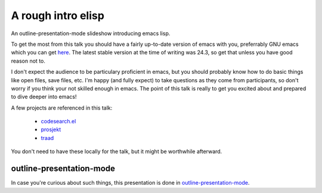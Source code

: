 ===================
A rough intro elisp
===================

An outline-presentation-mode slideshow introducing emacs lisp.

To get the most from this talk you should have a fairly up-to-date version of emacs with you, preferrably GNU emacs which you can get `here <http://www.gnu.org/software/emacs/>`_. The latest stable version at the time of writing was 24.3, so get that unless you have good reason not to.

I don't expect the audience to be particulary proficient in emacs, but you should probably know how to do basic things like open files, save files, etc. I'm happy (and fully expect) to take questions as they come from participants, so don't worry if you think your not skilled enough in emacs. The point of this talk is really to get you excited about and prepared to dive deeper into emacs!

A few projects are referenced in this talk:

  * `codesearch.el <https://github.com/abingham/codesearch.el>`_
  * `prosjekt <https://github.com/abingham/prosjekt>`_
  * `traad <https://github.com/abingham/traad>`_
  
You don't need to have these locally for the talk, but it might be worthwhile afterward.

outline-presentation-mode
=========================

In case you're curious about such things, this presentation is done in `outline-presentation-mode <http://shebang.ws/emacs-outline-presentation-mode.html>`_.
